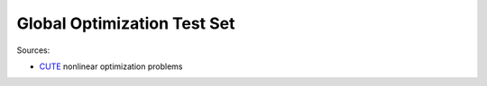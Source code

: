 Global Optimization Test Set
============================

Sources:

* `CUTE <http://orfe.princeton.edu/~rvdb/ampl/nlmodels/cute/>`_ nonlinear optimization problems
